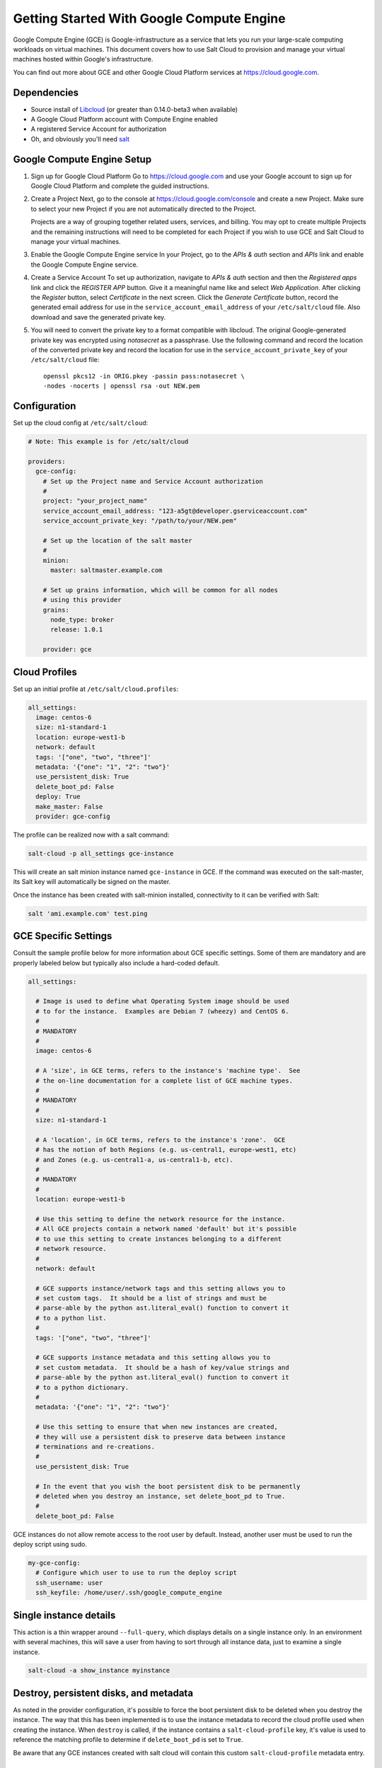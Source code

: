 ==========================================
Getting Started With Google Compute Engine
==========================================

Google Compute Engine (GCE) is Google-infrastructure as a service that lets you
run your large-scale computing workloads on virtual machines.  This document
covers how to use Salt Cloud to provision and manage your virtual machines
hosted within Google's infrastructure.

You can find out more about GCE and other Google Cloud Platform services
at https://cloud.google.com.


Dependencies
============
* Source install of `Libcloud <https://github.com/apache/libcloud>`_ (or greater than 0.14.0-beta3 when available)
* A Google Cloud Platform account with Compute Engine enabled
* A registered Service Account for authorization
* Oh, and obviously you'll need `salt <https://github.com/saltstack/salt>`_


Google Compute Engine Setup
===========================
#. Sign up for Google Cloud Platform
   Go to https://cloud.google.com and use your Google account to sign up for
   Google Cloud Platform and complete the guided instructions.

#. Create a Project
   Next, go to the console at https://cloud.google.com/console and create a
   new Project.  Make sure to select your new Project if you are not
   automatically directed to the Project.

   Projects are a way of grouping together related users, services, and
   billing.  You may opt to create multiple Projects and the remaining
   instructions will need to be completed for each Project if you wish to
   use GCE and Salt Cloud to manage your virtual machines.

#. Enable the Google Compute Engine service
   In your Project, go to the *APIs & auth* section and *APIs* link and
   enable the Google Compute Engine service.

#. Create a Service Account
   To set up authorization, navigate to *APIs & auth* section and then the
   *Registered apps* link and click the *REGISTER APP* button.  Give it a
   meaningful name like and select *Web Application*.  After clicking the
   *Register* button, select *Certificate* in the next screen.  Click the
   *Generate Certificate* button, record the generated email address for
   use in the ``service_account_email_address`` of your ``/etc/salt/cloud``
   file.  Also download and save the generated private key.

#. You will need to convert the private key to a format compatible with
   libcloud.  The original Google-generated private key was encrypted using
   *notasecret* as a passphrase.  Use the following command and record the
   location of the converted private key and record the location for use
   in the ``service_account_private_key`` of your ``/etc/salt/cloud`` file::

     openssl pkcs12 -in ORIG.pkey -passin pass:notasecret \
     -nodes -nocerts | openssl rsa -out NEW.pem



Configuration
=============

Set up the cloud config at ``/etc/salt/cloud``:

.. code-block:: yaml

    # Note: This example is for /etc/salt/cloud

    providers:
      gce-config:
        # Set up the Project name and Service Account authorization
        #
        project: "your_project_name"
        service_account_email_address: "123-a5gt@developer.gserviceaccount.com"
        service_account_private_key: "/path/to/your/NEW.pem"

        # Set up the location of the salt master
        #
        minion:
          master: saltmaster.example.com

        # Set up grains information, which will be common for all nodes
        # using this provider
        grains:
          node_type: broker
          release: 1.0.1

        provider: gce



Cloud Profiles
==============
Set up an initial profile at ``/etc/salt/cloud.profiles``:

.. code-block:: yaml

    all_settings:
      image: centos-6
      size: n1-standard-1
      location: europe-west1-b
      network: default
      tags: '["one", "two", "three"]'
      metadata: '{"one": "1", "2": "two"}'
      use_persistent_disk: True
      delete_boot_pd: False
      deploy: True
      make_master: False
      provider: gce-config

The profile can be realized now with a salt command:

.. code-block:: bash

    salt-cloud -p all_settings gce-instance

This will create an salt minion instance named ``gce-instance`` in GCE.  If
the command was executed on the salt-master, its Salt key will automatically
be signed on the master.

Once the instance has been created with salt-minion installed, connectivity to
it can be verified with Salt:

.. code-block:: bash

    salt 'ami.example.com' test.ping


GCE Specific Settings
=====================
Consult the sample profile below for more information about GCE specific
settings.  Some of them are mandatory and are properly labeled below but
typically also include a hard-coded default.

.. code-block:: yaml

    all_settings:

      # Image is used to define what Operating System image should be used
      # to for the instance.  Examples are Debian 7 (wheezy) and CentOS 6.
      #
      # MANDATORY
      #
      image: centos-6

      # A 'size', in GCE terms, refers to the instance's 'machine type'.  See
      # the on-line documentation for a complete list of GCE machine types.
      #
      # MANDATORY
      #
      size: n1-standard-1

      # A 'location', in GCE terms, refers to the instance's 'zone'.  GCE
      # has the notion of both Regions (e.g. us-central1, europe-west1, etc)
      # and Zones (e.g. us-central1-a, us-central1-b, etc).
      #
      # MANDATORY
      #
      location: europe-west1-b

      # Use this setting to define the network resource for the instance.
      # All GCE projects contain a network named 'default' but it's possible
      # to use this setting to create instances belonging to a different
      # network resource.
      #
      network: default

      # GCE supports instance/network tags and this setting allows you to
      # set custom tags.  It should be a list of strings and must be
      # parse-able by the python ast.literal_eval() function to convert it
      # to a python list.
      #
      tags: '["one", "two", "three"]'

      # GCE supports instance metadata and this setting allows you to
      # set custom metadata.  It should be a hash of key/value strings and
      # parse-able by the python ast.literal_eval() function to convert it
      # to a python dictionary.
      #
      metadata: '{"one": "1", "2": "two"}'

      # Use this setting to ensure that when new instances are created,
      # they will use a persistent disk to preserve data between instance
      # terminations and re-creations.
      #
      use_persistent_disk: True

      # In the event that you wish the boot persistent disk to be permanently
      # deleted when you destroy an instance, set delete_boot_pd to True.
      #
      delete_boot_pd: False


GCE instances do not allow remote access to the root user by default.
Instead, another user must be used to run the deploy script using sudo.

.. code-block:: yaml

    my-gce-config:
      # Configure which user to use to run the deploy script
      ssh_username: user
      ssh_keyfile: /home/user/.ssh/google_compute_engine


Single instance details
=======================
This action is a thin wrapper around ``--full-query``, which displays details on a
single instance only. In an environment with several machines, this will save a
user from having to sort through all instance data, just to examine a single
instance.

.. code-block:: bash

    salt-cloud -a show_instance myinstance


Destroy, persistent disks, and metadata
=======================================
As noted in the provider configuration, it's possible to force the boot
persistent disk to be deleted when you destroy the instance.  The way that
this has been implemented is to use the instance metadata to record the
cloud profile used when creating the instance.  When ``destroy`` is called,
if the instance contains a ``salt-cloud-profile`` key, it's value is used
to reference the matching profile to determine if ``delete_boot_pd`` is
set to ``True``.

Be aware that any GCE instances created with salt cloud will contain this
custom ``salt-cloud-profile`` metadata entry.


List various resources
======================
It's also possible to list several GCE resources similar to what can be done
with other providers.  The following commands can be used to list GCE zones
(locations), machine types (sizes), and images.

.. code-block:: bash

    salt-cloud --list-locations gce
    salt-cloud --list-sizes gce
    salt-cloud --list-images gce
